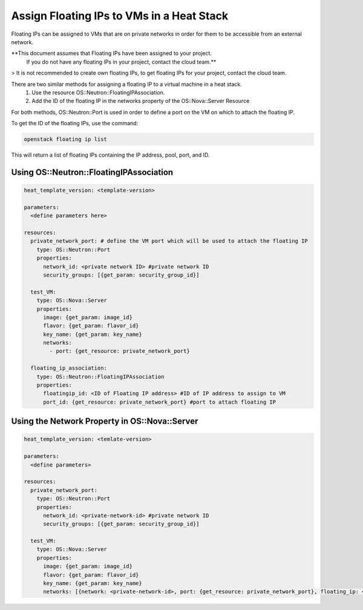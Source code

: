 ==========================================
Assign Floating IPs to VMs in a Heat Stack
==========================================

Floating IPs can be assigned to VMs that are on private networks in order for them to be accessible
from an external network.

**This document assumes that Floating IPs have been assigned to your project.
 If you do not have any floating IPs in your project, contact the cloud team.**

> It is not recommended to create own floating IPs, to get floating IPs for your project, contact the cloud team.

There are two similar methods for assigning a floating IP to a virtual machine in a heat stack.
  1. Use the resource OS::Neutron::FloatingIPAssociation.
  2. Add the ID of the floating IP in the networks property of the OS::Nova::Server Resource

For both methods, OS::Neutron::Port is used in order to define a port on the VM on which to attach the
floating IP.

To get the ID of the floating IPs, use the command:

.. code-block:: bash

  openstack floating ip list

This will return a list of floating IPs containing the IP address, pool, port, and ID.

Using OS::Neutron::FloatingIPAssociation
########################################

.. code-block:: yaml

  heat_template_version: <template-version>

  parameters:
    <define parameters here>

  resources:
    private_network_port: # define the VM port which will be used to attach the floating IP
      type: OS::Neutron::Port
      properties:
        network_id: <private network ID> #private network ID
        security_groups: [{get_param: security_group_id}]

    test_VM:
      type: OS::Nova::Server
      properties:
        image: {get_param: image_id}
        flavor: {get_param: flavor_id}
        key_name: {get_param: key_name}
        networks:
          - port: {get_resource: private_network_port}

    floating_ip_association:
      type: OS::Neutron::FloatingIPAssociation
      properties:
        floatingip_id: <ID of Floating IP address> #ID of IP address to assign to VM
        port_id: {get_resource: private_network_port} #port to attach floating IP


Using the Network Property in OS::Nova::Server
##############################################

.. code-block:: yaml

  heat_template_version: <temlate-version>

  parameters:
    <define parameters>

  resources:
    private_network_port:
      type: OS::Neutron::Port
      properties:
        network_id: <private-network-id> #private network ID
        security_groups: [{get_param: security_group_id}]

    test_VM:
      type: OS::Nova::Server
      properties:
        image: {get_param: image_id}
        flavor: {get_param: flavor_id}
        key_name: {get_param: key_name}
        networks: [{network: <private-network-id>, port: {get_resource: private_network_port}, floating_ip: <floating-ip-id> }]
